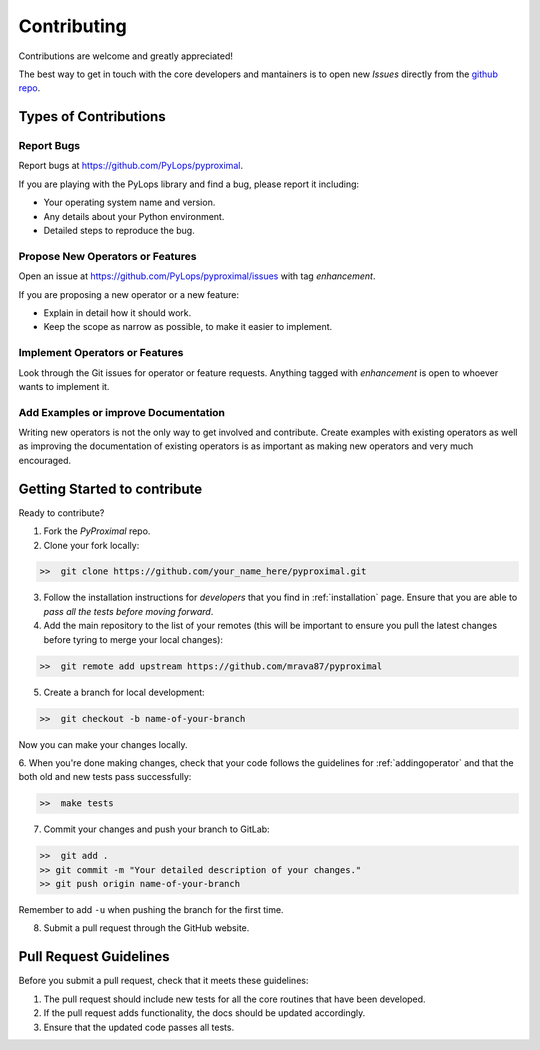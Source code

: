 .. _contributing:

Contributing
============

Contributions are welcome and greatly appreciated!

The best way to get in touch with the core developers and mantainers is to
open new *Issues* directly from the
`github repo <https://github.com/PyLops/pyproximal>`_.

Types of Contributions
----------------------

Report Bugs
~~~~~~~~~~~

Report bugs at https://github.com/PyLops/pyproximal.

If you are playing with the PyLops library and find a bug, please report it including:

* Your operating system name and version.
* Any details about your Python environment.
* Detailed steps to reproduce the bug.

Propose New Operators or Features
~~~~~~~~~~~~~~~~~~~~~~~~~~~~~~~~~

Open an issue at https://github.com/PyLops/pyproximal/issues with tag *enhancement*.

If you are proposing a new operator or a new feature:

* Explain in detail how it should work.
* Keep the scope as narrow as possible, to make it easier to implement.


Implement Operators or Features
~~~~~~~~~~~~~~~~~~~~~~~~~~~~~~~

Look through the Git issues for operator or feature requests.
Anything tagged with *enhancement* is open to whoever wants to implement it.


Add Examples or improve Documentation
~~~~~~~~~~~~~~~~~~~~~~~~~~~~~~~~~~~~~

Writing new operators is not the only way to get involved and contribute. Create examples with existing operators
as well as improving the documentation of existing operators is as important as making new operators and very much
encouraged.


Getting Started to contribute
-----------------------------

Ready to contribute?

1. Fork the `PyProximal` repo.

2. Clone your fork locally:

.. code-block:: bash

   >>  git clone https://github.com/your_name_here/pyproximal.git

3. Follow the installation instructions for *developers* that you find in :ref:`installation` page.
   Ensure that you are able to *pass all the tests before moving forward*.

4. Add the main repository to the list of your remotes (this will be important to ensure you
   pull the latest changes before tyring to merge your local changes):

.. code-block:: bash

   >>  git remote add upstream https://github.com/mrava87/pyproximal

5. Create a branch for local development:

.. code-block:: bash

   >>  git checkout -b name-of-your-branch

Now you can make your changes locally.

6. When you're done making changes, check that your code follows the guidelines for :ref:`addingoperator` and
that the both old and new tests pass successfully:

.. code-block:: bash

   >>  make tests

7. Commit your changes and push your branch to GitLab:

.. code-block:: bash

   >>  git add .
   >> git commit -m "Your detailed description of your changes."
   >> git push origin name-of-your-branch

Remember to add ``-u`` when pushing the branch for the first time.

8. Submit a pull request through the GitHub website.


Pull Request Guidelines
-----------------------

Before you submit a pull request, check that it meets these guidelines:

1. The pull request should include new tests for all the core routines that have been developed.
2. If the pull request adds functionality, the docs should be updated accordingly.
3. Ensure that the updated code passes all tests.